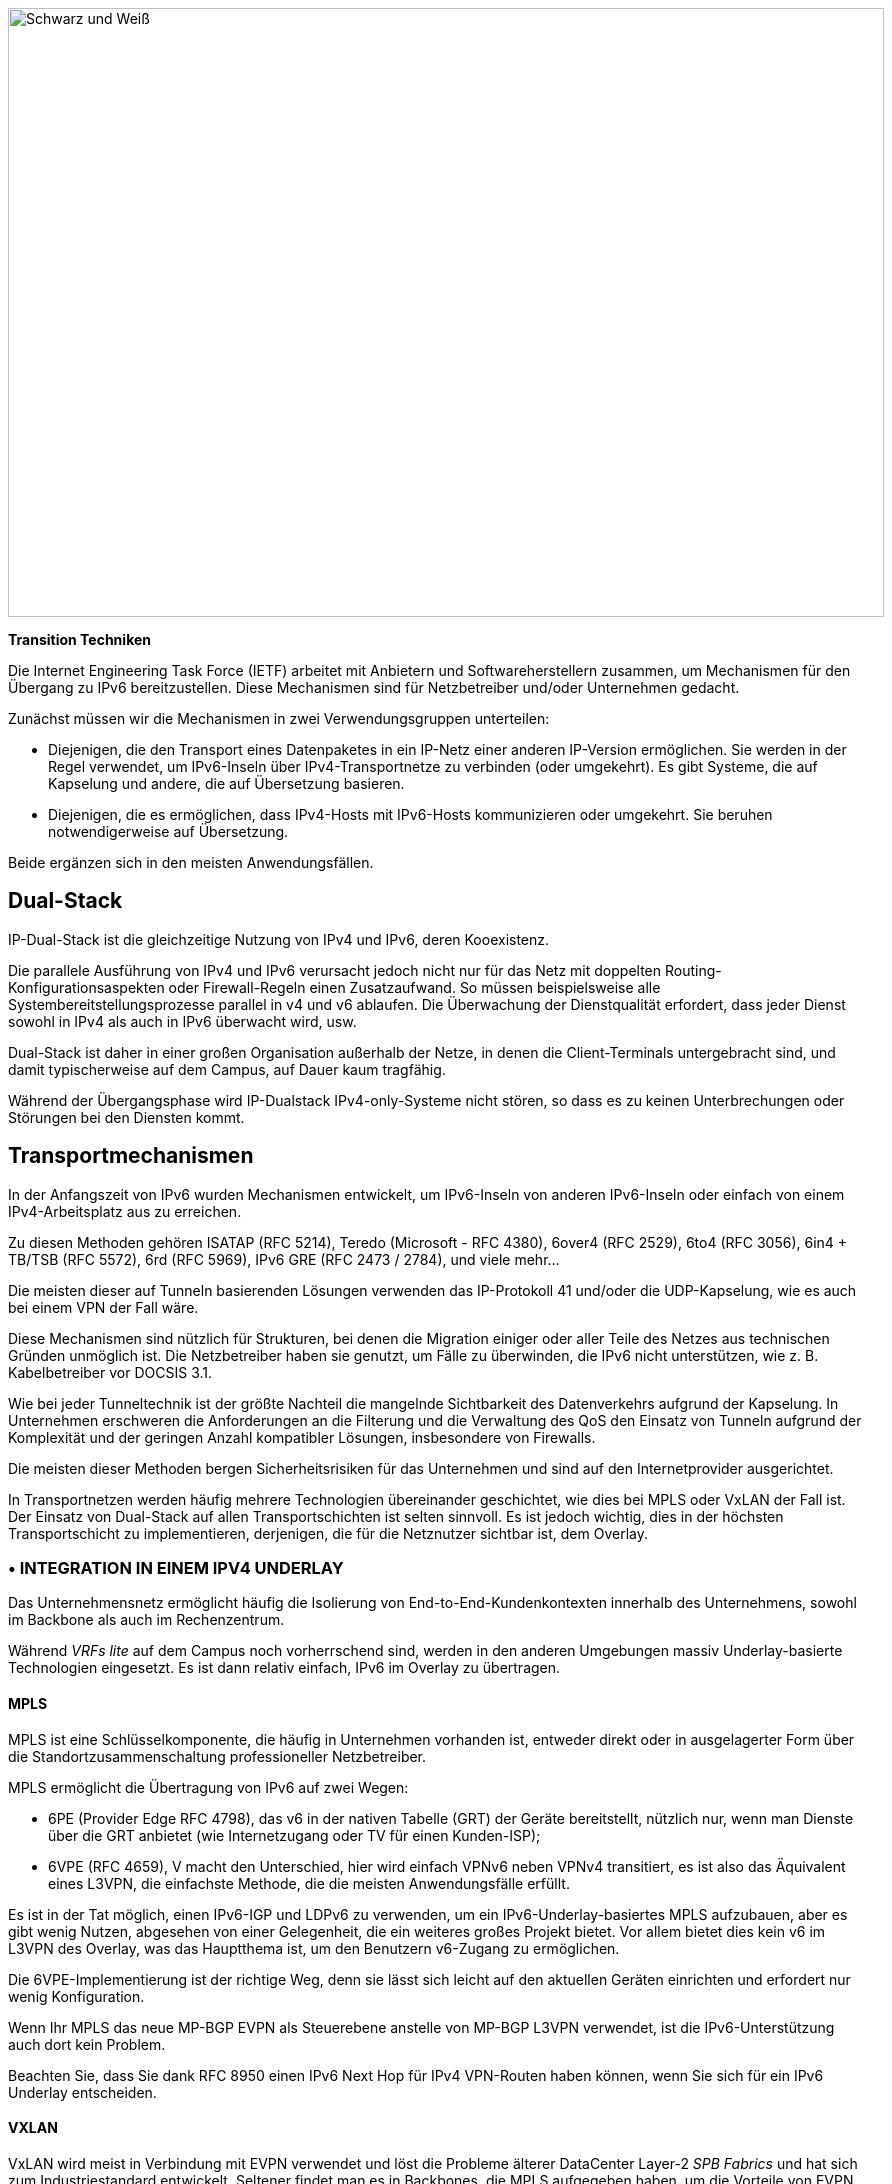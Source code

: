 image::images/image02_01_black-white.jpeg[Schwarz und Weiß,width=876,height=609]

<<<

[big]#*Transition Techniken*#

Die Internet Engineering Task Force (IETF) arbeitet mit Anbietern und Softwareherstellern zusammen, um Mechanismen für den Übergang zu IPv6 bereitzustellen.
Diese Mechanismen sind für Netzbetreiber und/oder Unternehmen gedacht.

Zunächst müssen wir die Mechanismen in zwei Verwendungsgruppen unterteilen:

* Diejenigen, die den Transport eines Datenpaketes in ein IP-Netz einer anderen IP-Version ermöglichen. 
Sie werden in der Regel verwendet, um IPv6-Inseln über IPv4-Transportnetze zu verbinden (oder umgekehrt). 
Es gibt Systeme, die auf Kapselung und andere, die auf Übersetzung basieren.
* Diejenigen, die es ermöglichen, dass IPv4-Hosts mit IPv6-Hosts kommunizieren oder umgekehrt. 
Sie beruhen notwendigerweise auf Übersetzung.

Beide ergänzen sich in den meisten Anwendungsfällen.

== Dual-Stack

IP-Dual-Stack ist die gleichzeitige Nutzung von IPv4 und IPv6, deren Kooexistenz.

Die parallele Ausführung von IPv4 und IPv6 verursacht jedoch nicht nur für das Netz mit doppelten Routing-Konfigurationsaspekten oder Firewall-Regeln einen Zusatzaufwand. 
So müssen beispielsweise alle Systembereitstellungsprozesse parallel in v4 und v6 ablaufen. 
Die Überwachung der Dienstqualität erfordert, dass jeder Dienst sowohl in IPv4 als auch in IPv6 überwacht wird, usw.

Dual-Stack ist daher in einer großen Organisation außerhalb der Netze, in denen die Client-Terminals untergebracht sind, und damit typischerweise auf dem Campus, auf Dauer kaum tragfähig.

Während der Übergangsphase wird IP-Dualstack IPv4-only-Systeme nicht stören, so dass es zu keinen Unterbrechungen oder Störungen bei den Diensten kommt.

== Transportmechanismen

In der Anfangszeit von IPv6 wurden Mechanismen entwickelt, um IPv6-Inseln von anderen IPv6-Inseln oder einfach von einem IPv4-Arbeitsplatz aus zu erreichen.

Zu diesen Methoden gehören ISATAP (RFC 5214), Teredo (Microsoft - RFC 4380), 6over4 (RFC 2529), 6to4 (RFC 3056), 6in4 + TB/TSB (RFC 5572), 6rd (RFC 5969), IPv6 GRE (RFC 2473 / 2784), und viele mehr...

Die meisten dieser auf Tunneln basierenden Lösungen verwenden das IP-Protokoll 41 und/oder die UDP-Kapselung, wie es auch bei einem VPN der Fall wäre.

Diese Mechanismen sind nützlich für Strukturen, bei denen die Migration einiger oder aller Teile des Netzes aus technischen Gründen unmöglich ist. 
Die Netzbetreiber haben sie genutzt, um Fälle zu überwinden, die IPv6 nicht unterstützen, wie z. B. Kabelbetreiber vor DOCSIS 3.1.

Wie bei jeder Tunneltechnik ist der größte Nachteil die mangelnde Sichtbarkeit des Datenverkehrs aufgrund der Kapselung. 
In Unternehmen erschweren die Anforderungen an die Filterung und die Verwaltung des QoS den Einsatz von Tunneln aufgrund der Komplexität und der geringen Anzahl kompatibler Lösungen, insbesondere von Firewalls.

Die meisten dieser Methoden bergen Sicherheitsrisiken für das Unternehmen und sind auf den Internetprovider ausgerichtet.

In Transportnetzen werden häufig mehrere Technologien übereinander geschichtet, wie dies bei MPLS oder VxLAN der Fall ist. 
Der Einsatz von Dual-Stack auf allen Transportschichten ist selten sinnvoll. 
Es ist jedoch wichtig, dies in der höchsten Transportschicht zu implementieren, derjenigen, die für die Netznutzer sichtbar ist, dem Overlay.

//save sign: ◗
=== • INTEGRATION IN EINEM IPV4 UNDERLAY

Das Unternehmensnetz ermöglicht häufig die Isolierung von End-to-End-Kundenkontexten innerhalb des Unternehmens, sowohl im Backbone als auch im Rechenzentrum.

Während _VRFs lite_ auf dem Campus noch vorherrschend sind, werden in den anderen Umgebungen massiv Underlay-basierte Technologien eingesetzt. 
Es ist dann relativ einfach, IPv6 im Overlay zu übertragen.

//[#_Toc88922626 .anchor]####MPLS
==== MPLS

MPLS ist eine Schlüsselkomponente, die häufig in Unternehmen vorhanden ist, entweder direkt oder in ausgelagerter Form über die Standortzusammenschaltung professioneller Netzbetreiber.

MPLS ermöglicht die Übertragung von IPv6 auf zwei Wegen:

* 6PE (Provider Edge RFC 4798), das v6 in der nativen Tabelle (GRT) der Geräte bereitstellt, nützlich nur, wenn man Dienste über die GRT anbietet (wie Internetzugang oder TV für einen Kunden-ISP);
* 6VPE (RFC 4659), V macht den Unterschied, hier wird einfach VPNv6 neben VPNv4 transitiert, es ist also das Äquivalent eines L3VPN, die einfachste Methode, die die meisten Anwendungsfälle erfüllt.

Es ist in der Tat möglich, einen IPv6-IGP und LDPv6 zu verwenden, um ein IPv6-Underlay-basiertes MPLS aufzubauen, aber es gibt wenig Nutzen, abgesehen von einer Gelegenheit, die ein weiteres großes Projekt bietet. 
Vor allem bietet dies kein v6 im L3VPN des Overlay, was das Hauptthema ist, um den Benutzern v6-Zugang zu ermöglichen.

Die 6VPE-Implementierung ist der richtige Weg, denn sie lässt sich leicht auf den aktuellen Geräten einrichten und erfordert nur wenig Konfiguration.

Wenn Ihr MPLS das neue MP-BGP EVPN als Steuerebene anstelle von MP-BGP L3VPN verwendet, ist die IPv6-Unterstützung auch dort kein Problem.

Beachten Sie, dass Sie dank RFC 8950 einen IPv6 Next Hop für IPv4 VPN-Routen haben können, wenn Sie sich für ein IPv6 Underlay entscheiden.

//[#_Toc88922627 .anchor]####VXLAN
==== VXLAN

VxLAN wird meist in Verbindung mit EVPN verwendet und löst die Probleme älterer DataCenter Layer-2 _SPB Fabrics_ und hat sich zum Industriestandard entwickelt. 
Seltener findet man es in Backbones, die MPLS aufgegeben haben, um die Vorteile von EVPN zu nutzen, das vor MPLS als _Controlplane_ für VxLAN verfügbar war.

Wie MPLS kapselt auch VxLAN. 
Daher stellt sich die Frage nach der IPv6-Kompatibilität in dem Overlay, das für die Bereitstellung von Kundendiensten vorgesehen ist. 
Die Konfiguration eines IPv6-Overlays ist bei den großen Anbietern ausgereift, dennoch ist zu prüfen, ob die Multicast-Mechanismen vollständig unterstützt werden (PIM Snooping, BiDir usw.).

Während das Underlay in IPv4 bleiben kann, ist zu beachten, dass die IETF an der Implementierung von RIFT (Routing in Fat Tree) arbeitet, um den Einsatz von _CLOS Fabrics_ im Sinne von Zero Touch Provisioning zu erleichtern. 
Es zielt auf Fabrics mit iBGP Underlay ab und sieht vor, dass Loopback-Adressen und _Route Reflectors_ in IPv6 sein sollten. 
Es ist schwer zu sagen, ob dies abgeschlossen sein wird, bevor die Fabrics auf SRv6 migrieren (RIFT bietet auch einen Mechanismus für den Austausch von Node-SIDs und SRGB Global Segment Routing Prefixes, um den Einsatz zu erleichtern). Siehe https://datatracker.ietf.org/wg/rift/documents/.

//[#_Toc88922628 .anchor]####SD-WAN
==== SD-WAN

SD-WAN-Produkte arbeiten in der Regel mit DPI und Klassifizierung _ingress_, um QoS anzuwenden und einen Pfad (Internet/MPLS usw.) auszuwählen. 
Der Datenverkehr wird dann häufig in einem IPSEC-Tunnel verschlüsselt, der für den Client-Kontext spezifisch ist, und an den Zielrouter gekapselt (es sei denn, eine Analyse erfordert beispielsweise die Entkapselung am Hub).

Das Underlay ist so konzipiert, dass es ein bestehendes IPv4-basiertes Netz nutzt, um den Aufwand für die Implementierung dieser Art von Produkt zu begrenzen.

Diese Produkte zielen hauptsächlich auf große Netze ab, die aus kleinen und mittelgroßen Standorten bestehen, mit einer dedizierten Gerätelinie und/oder Integration in bekannte Produktlinien. 
Auf der Seite der Rechenzentrumskonzentratoren finden wir große Chassis, ebenfalls aus dedizierten oder bekannten Produktlinien.

Wenn man einige der marktführenden Lösungen auf einem Campus mit mehr als 2000 Nutzern einsetzen will, stößt man oft an die Grenzen dedizierter Produkte, obwohl die Hersteller Fortschritte machen und versuchen, auch das letzte Perzentil der fehlenden Nutzungen abzudecken.

Tatsache ist, dass IPv6 von den Kunden nur selten benötigt wird, da diese Lösungen für ihr internes Netz bestimmt sind. 
Daher variiert die Kompatibilität der auf dem Markt befindlichen SD-WAN-Lösungen stark von einem Anbieter zum anderen und zwischen den verschiedenen Versionen. 
Daher ist es wichtig, die Roadmap des Anbieters zu befolgen und die Lösung vor einer v6-Einführung zu testen, aber auch bei jeder neuen Hauptversion, da der Code angesichts der schnellen Entwicklung dieser Lösungen und der Konkurrenz stark verändert werden kann.

Schließlich ist der Local-Internet-Breakout-Aspekt dieser Lösungen ein weiteres Element, das ebenfalls schrittweise IPv6 integriert. 
Oft mit einer ganzen Schicht von lokalen Sicherheitsdiensten, die gemeinhin als "SASE" bezeichnet werden.

=== • TUNNELLÖSUNGEN

Es ist nicht immer möglich, IPv6 an einer Transportgrenze durchzulassen, und wie bereits erwähnt, sind nur wenige technische Lösungen auf beiden Seiten der Unternehmens-Hardwareserie nutzbar.

Es bleibt also die Möglichkeit, den IPv6-Verkehr zu tunneln. 
Dies kann über bekannte Lösungen wie GRE/mGRE oder IPsec erfolgen (letzteres ist jedoch aufgrund der erforderlichen Verschlüsselungsressourcen weniger effizient).

Schließlich können Sie 6in4 auf einem Großteil der auf dem Markt befindlichen Router konfigurieren, wenn Sie mit keiner der oben genannten Lösungen zufrieden sind. 
6rd ist ebenfalls häufig verfügbar, zielt aber hauptsächlich auf Nord-Süd-Topologien ab.

Wir raten davon ab, 6to4 (nicht konfigurierbarer Endpunkt), 6over4 (IPv4-Multicast-basiert), ISATAP (basiert auf DNS) und Teredo (UDP-Kapselung) zu berücksichtigen, die nur noch sehr selten verwendet werden.

Die Verfügbarkeit einer bestimmten Methode auf Ihren Geräten in Verbindung mit der Integration mit Ihrem Routing wird Ihre Wahl bestimmen.

=== • UND IPv6-ONLY?

Wie zu Beginn dieses Kapitels erwähnt, gibt es auch Möglichkeiten, auf IPv4 in Ihrem Backbone zu verzichten. 
Es beschränkt sich dann auf Nutzernetze, IPv4-as-a-Service, IPv4aaS.

Einige Betreiber gehen bereits dazu über, IPv4 in ihrem Backbone wegzulassen, um IPv4-Adressen einzusparen und sogar IPv4-Adressen zwischen Teilnehmern zu teilen, indem sie Ports aufteilen. 
Die so genannten Address+Port (AP)-Ansätze sind inzwischen weit verbreitet. 
Zuerst DS-Lite, dann _Lightweight 4over6_ (lw4o6) und in letzter Zeit MAP T/E und 4rd. 
Die beiden letztgenannten überwiegen bei den heutigen Installationen dank ihrer Aggregationskapazität, die es vermeidet, eine astronomische Anzahl von Tunneln und ebenso viele Routen im Kernnetz des Internetproviders anschließen zu müssen.

Diejenigen, die noch nicht zu einem IPv6-Backbone übergegangen sind und denen es an verfügbaren IPv4-Adressen mangelt, verwenden einfaches NAT44 auf einer CGN-Kernplattform und nutzen den berühmten 100.64/10-Bereich von RFC 6598.

Diejenigen, die IPv6-only im Backbone nutzen, stellen IPv4 in der Regel über eine der folgenden Methoden bereit:

* 4rd (RFC 7600), das im Gegensatz zu 6rd funktioniert und eine effiziente zustandslose Methode bietet. 
Es kann im Mesh- oder Hub&Spoke-Modus arbeiten
* MAP (T oder E) (RFC 7599), verfügbar im Übersetzungs- und Kapselungsmodus, ist ebenfalls zustandslos;
* Ältere Implementierungen verwenden DS-Lite und Lw4o6.

Die ersten beiden sind recht ähnlich und verwenden gemeinsame Regeln für eine Domäne, Edge-Router (BR), EA-Bits zur Festlegung der IP-Sharing-Ebene und die Bekanntgabe von Zuordnungsregeln über DHCP an die Endgeräte (CPE).

Die Implementierung dieser Techniken auf der Client-Router-Seite erfolgt in Software, sie sind in unseren Heimroutern zu finden. 
Es ist jedoch unwahrscheinlich, ein Gerät zu finden, das MAP oder 4rd über seinen ASIC auf der Client-Seite handhaben kann, da High-End-Geräte sich nur mit dem Border-Router-Aspekt befassen.

Was MPLS und VxLAN betrifft, so ist es möglich, IPv4 durch IPv6 auf dem Transport-Underlay zu ersetzen. 
Sie sollten dies bei der Einführung nur auf der grünen Wiese in Betracht ziehen und erst nach Rücksprache mit Ihrem(n) Anbieter(n).

In besonderen Situationen, in denen der Transport von IPv4 unmöglich ist, gilt das Gleiche wie zuvor. Spezielle Tunnel, um IPv4-Inseln miteinander zu verbinden. So können wir GRE/mGRE und 4in6 einsetzen. 4in6 scheint in Unternehmensroutern noch nicht sehr präsent zu sein.

//TO REMIND
//image:extracted-media/media/image370.svg[extracted-media/media/image370,width=41,height=94]

NOTE: Sie können IPv6 oft problemlos auf einem IPv4-Underlay transportieren und sollten vielleicht auf ein großes Backbone-Projekt, eine Erneuerung,... warten, um Ihr Underlay auszutauschen. W
enn Sie auf der grünen Wiese starten, sollten Sie ein IPv6-Underlay in Betracht ziehen. 
Außerdem sollten Sie Ihre Topologie und Ihren Adressierungsplan so gestalten, dass Sie für eine SRv6-Einführung gerüstet sind. 
Das spart Ihnen später Zeit, wenn Sie nicht jetzt damit starten.

== Übersetzungsmechanismen

Der Zweck der IP-Übersetzung besteht darin, den Austausch zwischen Clients und Servern zu ermöglichen, die unterschiedliche Versionen von IP verwenden.

Wenn wir uns an die Dual-Stack-Logik halten, müssen wir überall IPv6 einsetzen. Dies führt jedoch zu einer Menge doppelter Arbeit und funktioniert nur, wenn alle Systeme Dual-Stack-kompatibel sind. 
Wie kann man IPv6-Clients mit IPv4-Servern kommunizieren lassen? (oder in umgekehrter Richtung)

NAT64 und DNS64 bieten eine gemeinsame Lösung, die bereits weit verbreitet ist und IPv6-Clients den Kontakt zu IPv4-Servern ermöglicht. 
Umgekehrt ermöglicht SIIT (Stateless IP/ICMP Translation Algorithm) IPv4-Clients den Zugang zu einem reinen IPv6-Netz.

Da der IPv6-Header länger ist, ist es technisch einfacher, die Header-Informationen beim Senden von IPv4-Clients an einen IPv6-Server beizubehalten als umgekehrt. 
Die Richtung der Einführung ist jedoch eine Frage des Bedarfs, der Strategie, der Zeitplanung und der Konsistenz.

=== • NAT64 + DNS64

NAT64 (RFC 6146) in Verbindung mit DNS64 (RFC 6147) nutzt das Prinzip des "lügenden" DNS in Verbindung mit einem Übersetzer, um IPv6-Endgeräten den Zugang zu IPv4-Ressourcen zu ermöglichen. 
Die IETF veröffentlicht einen Leitfaden für den Einsatz (RFC 7269).

Wenn eine Ressource keinen DNS-AAAA-Eintrag hat, synthetisiert der DNS-Server einen aus einem IPv6 /96-Präfix und der im DNS-A-Eintrag zurückgegebenen IPv4 /32-Adresse.

Der Anfragende stellt dann eine Verbindung zu einem synthetischen IPv6-Ziel her.

Irgendwo im Netz (wir werden später sehen, wo) wird ein Gerät, das das Präfix /96 verwaltet, die Verbindung empfangen. 
Diese NAT64-Plattform entfernt das IPv6/96-Präfix aus dem Ziel und ersetzt den IPv6-Header durch einen IPv4-Header. 
Dabei wird das Paket mit NAT versehen, eine Quelladresse aus dem NAT-Pool ausgewählt (zusammen mit einem Quellport für den PAT) und das Paket gesendet. 
Durch das Führen einer Sitzungstabelle führt er die umgekehrte Operation für das zurückkehrende Paket durch.

Beachten Sie, dass der Endpunkt zu keiner Zeit von dem Trick weiß. 
Dies führt zu Problemen bei P2P-Protokollen sowie bei Protokollen, die die Adresse in die Payload einbetten, wie z. B. SIP, H323, IPSEC AH, SCCP, NFS älter Version 4 usw. 
Funktionen können als ALG auf NAT64-Plattformen implementiert werden, um das Problem zu lösen, allerdings möglicherweise auf Kosten einer schlechteren Performance.

Die DNSSEC-Validierung durch den Host wird durch dieses Szenario ebenfalls verhindert. 
Dieses Problem könnte gelöst werden, wenn der Host von NAT64 wüsste (was bei Mobiltelefonen mit APN-Konfiguration der Fall ist oder wenn RFC 7050 verwendet wird, aber letzteres ist bei Desktop-Betriebssystemen nicht sehr nützlich, da sie es noch nicht unterstützen. 
Es besteht auch der Wunsch, Hosts über DHCPv6 und PCP über das NAT64-Präfix zu informieren).

Auf der Seite der Anwendung funktioniert NAT64, solange sie IPv6-Sockets öffnen kann und einen Hostnamen und nicht eine dirkte IP-Adresse aufruft.

//[#_Toc88922633 .anchor]####Addressing
==== Adressierung

In einem kleinen Netz reicht eine einzige Plattform aus, die in der Regel das WKP-Präfix (RFC 6052 Well Known Prefix) oder ein anderes Präfix (Network Specific Prefix) verwendet, das im Rahmen der Adressierung des Unternehmens mit einem /96 definiert wird.

//image:extracted-media/media/image20.svg[Combiné contour,width=75,height=75] marginalspalte ??
IMPORTANT: *Beachten Sie, dass bei Verwendung eines ULA-Präfixes NAT64 im Vergleich zu IPv4 immer benachteiligt wird.*

Vergessen Sie bei Ihrem Projekt nicht, dass 99% der Verbindungen vom Client-Endpunkt initiiert werden, aber es gibt auch Sonderfälle wie die Fernsteuerung durch den Support. 
Und natürlich die P2P-Telefonie. 
Diese erfordern volle IPv6-Kompatibilität.

In einem großen Netz ist es vorteilhaft, mehrere NAT64-Instanzen zu haben, von denen jede ihr eigenes NAT64-Präfix hat. 
Zu diesem Zweck ist ein Bereich reserviert, der jedoch nicht zwingend erforderlich ist: 
64:ff9b:1::/48 (RFC 8215).

//[#_Toc88922634 .anchor]####Topology
==== Topologie

Die Platzierung dieser NAT64-Instanzen hängt von den jeweiligen Gegebenheiten ab.

Wenn Sie sie direkt an Ihren Standorten einrichten, vermeiden Sie das die Kommunikationsstrecken ins Rechenzentrum. 
Dazu müssen jedoch so viele NSP-Präfixe verwendet werden, wie Sie Standorte haben, und die DNS64-Konfiguration muss jedes Mal angepasst werden. 
Über einen entsprechend konfigurierten DNS-Proxy an jedem Standort. (Dies kann _Bind9, Unbound_ oder eine andere Lösung sein.)

Es ist auch möglich, an jedem Standort dasselbe Präfix zu verwenden, solange es sich um Sackgassen handelt und die Routenanzeigen zum Backbone den NSP filtern. 
Dies macht die DNS64-Konfiguration einfacher.

Die Einrichtung von NAT64 an den Standorten erfordert in jedem Fall die Beibehaltung eines IPv4-Transits im Backbone. 
Es ist zu beachten, dass es ohnehin schwierig sein wird, diesen schnell wieder loszuwerden, da die Standorte selten nur Endgeräte enthalten. 
Die Einrichtung von NAT-Sitzungen an X Standorten bedeutet auch, dass an allen Standorten Sitzungen protokolliert werden müssen. 
Schließlich müssen zahlreiche NAT-IPv4-Pools eingerichtet und die ACLs zur Filterung angepasst werden.

Andererseits erleichtert die Zentralisierung die Umsetzung auf allen Ebenen, ist aber nicht wünschenswert, wenn sie zu einer Verlangsamung von Datenströmen führt, die innerhalb der Standorte hätten bleiben können.

Ein guter Kompromiss besteht darin, NAT64-Gateways an den größten Standorten einzusetzen, insbesondere an solchen, die Dienste lokal hosten und diese Dienste auch bei einem WAN-Ausfall funktionieren müssen. 
In anderen Fällen sollte es im Rechenzentrum oder am Backbone-Edge zentralisiert werden.

image::images/image02_48_DNS64.svg[extracted-media/media/image48,width=566,height=318,title="Die Verwendung von NAT64"]

//[#_Toc108476610 .anchor]####MTU ist wichtig
==== MTU ist wichtig

Der IPv6-Header ist 20 Byte länger als der IPv4-Header, was bedeutet, dass ein großes IPv4-Paket, das zur NAT64-Plattform zurückkehrt, möglicherweise verworfen wird, wenn die Plattform die Fragmentierung nicht richtig handhabt. 
Da Fragmentierung nur auf der IPv4-Seite auftreten kann, muss man vor der Rückübersetzung oft eine spezielle NAT64-MTU-Einstellung vornehmen, die nicht die reale Schnittstellen-MTU ist, sondern nur die interne Bearbeitung der IP-Pakete beeinflusst.

Die Plattform kann auch eine ICMP-Antwort "Fragmentation Needed" an den IPv4-Server zurücksenden.

Sie müssen möglicherweise die zweite Option für einige Kommunikationen verwenden, und natürlich für solche, die keine IPv4-Fragmentierung unterstützen, wie TFTP. 
Siehe RFC 7915.

In umgekehrter Richtung müssen Sie sicherstellen, dass PMTU-D mindestens 1280 Bytes lang ist. 
Stellen Sie also die IPv4-seitige Schnittstelle Ihres NAT64 immer mit einer MTU größer als 1260 ein (1260 + 20 Overhead IPv6 = 1280). 
Siehe RFC 7269.

//[#_Toc108476611 .anchor]####Hinweis zur Filterung
==== Hinweis zur Filterung

Wie lassen sich die Ströme filtern, sobald NAT64 durchlaufen wurde? 
Wenn NAT64 in der Nähe des Nutzers erfolgt, ist die Identifizierung einer Gruppe einfach. 
Wenn es zentralisiert ist, erfordert es eine Menge granularer ACLs.

Die Lösung liegt in der Segmentierung von IPv4-NAT-Pools, der Erstellung entsprechender Regeln, so dass Maschinen hinter einem IPv6-Präfix X mit einem dedizierten IPv4-NAT-Pool Y auftauchen, und so weiter. 
Auch hier gilt: 
Je mehr Segmentierung es gibt, desto komplexer wird die Umsetzung an den Standorten sein.

== Welcher Bereich welche Technologie?

Nachdem Sie nun wissen, was einem Client ermöglicht, mit einem Server zu interagieren, der nicht dieselbe IP-Version spricht, und wie man mit dem Transport umgeht, wollen wir uns die Relevanz der einzelnen Lösungen ansehen.

Ideal ist es, sich zu fragen, was am einfachsten zu migrieren ist.

Welche Arten von Netzteilnehmern sind im Netz vorhanden?

=== • CAMPUS

Auf der Benutzerseite finden wir in der Regel homogene Workstations mit einem identischen Ökosystem, das pro Standort/geografischer Zone und anderen zentralisierten Bausteinen reproduziert wird. 
Dieses Ökosystem umfasst Dateispeicher, Authentifizierungsverzeichnis, Messaging und andere Tools für die Zusammenarbeit wie Telefonie, Drucken, Proxy, Workstation Management Agent, Protection Agent und natürlich Geschäftsanwendungen. 
Letztere sind inzwischen fast systematisch Webanwendungen und stützen sich daher häufig auf den Browser auf der Client-Seite.

Auch die Netzwerkausrüstung folgt häufig wiederkehrenden Architekturmustern, wobei zwei bis drei Generationen auf Organisationsebene nebeneinander bestehen. 
Leider ist die Campus-Ausrüstung diejenige, die am meisten hinterherhinkt, wenn es um IPv6-Kompatibilität geht, vor allem in Bezug auf die Sicherheitsfunktionen.

Es ist jedoch schwierig, nicht zu erkennen, dass dieser Bereich zwar groß, aber auch relativ homogen ist. 
Diese Homogenität ist eine Stärke. 
Durch den Einsatz von IPv6 im Dual-Stack-Verfahren an einem Standort jedes Typs im Pilotbetrieb und durch die Implementierung in den Geräten des Ökosystems "Büro/Arbeitsplatz" wird es möglich, die Einführung zu automatisieren.

Dies kann beim Austausch von Netzkomponenten, bei Umzügen usw. der Fall sein.

Letztendlich ist es sogar möglich, IPv4 aus dem Campus zu entfernen, um die Dual-Stack-Verwaltung loszuwerden. 
Dies ist das bevorzugte Szenario, wenn Ihre Organisation nicht über ausreichenden privaten IPv4-Adressraum verfügt.

//[#_Toc88922638 .anchor]####NAT64 + DNS64
==== NAT64 + DNS64

Wenn dieser Weg Ihren Bedürfnissen entspricht, müssen Sie die NAT64 und DNS64 genau betrachten. 
Wir wiederholen die Elemente des Abschnitts über die Topologie:

Wenn Ihre Standorte keine IPv4-kompatiblen Dienste anbieten und/oder nur auf Rechenzentrums- oder Cloud-Server angewiesen sind, besteht keine Notwendigkeit für NAT64 vor Ort, wie dies beispielsweise bei Banken der Fall ist.

Andererseits gibt es an einem großen Industriestandort oft Geschäftsserver vor Ort, so dass die Produktion nicht vollständig von der Zuverlässigkeit des WAN abhängt. 
Einige dieser Systeme funktionieren nur in IPv4. 
Dann ist es notwendig, den lokalen Austausch in IPv4 zu ermöglichen.

Wenn nur wenige Clients die betroffenen Anwendungen ausführen müssen und diese auf bestimmte Netze beschränkt sind, erscheint es sinnvoll, den Dual-Stack zu erhalten. 
Dies kann physisch oder logisch geschehen, z. B. mit Hilfe eines Radius-Servers.

Wenn andererseits viele Arbeitsstationen eine lokale IPv4-Ressource erreichen können müssen, wird die Implementierung eines lokalen NAT64+DNS64 interessant und wird sogar empfohlen, wenn es an privatem IPv4 mangelt.

//image:extracted-media/media/image20.svg[Combiné contour,width=75,height=75] Marginalspalte ??
Dieses NAT64 wird im zustandsabhängigen Modus (mit Sitzungstabellen und Portzuweisung) eingesetzt.

Obwohl es möglich ist, IPv4 mit NAT64 bei jeder Migration eines Standorts auszuschalten, ist eine Komponente problematisch: 
Die Telefonie. 
Während die überwiegende Mehrheit der Datenströme an einen Server gesendet wird, besteht bei der Telefonie die Besonderheit, dass direkter P2P-UDP-Verkehr zwischen zwei Benutzern erzeugt wird. 
Wenn Ihr Gerätehersteller keine Möglichkeit anbietet, der die IPv4- und IPv6-Geräte automatisch zu trennen, um die Übersetzung über einen Dual-Stack-Media-Relay-Server zu erzwingen, wenn ein Anruf zwischen den beiden Domänen aufgebaut wird, müssen Sie IPv6 an allen Standorten einführen, bevor Sie damit beginnen, IPv4 von einigen der Telefone zu entfernen, einschließlich derjenigen mit Fernzugriff (VPN oder andere).

Vergessen Sie nicht, dass einige Dienste möglicherweise eine IPv6-Sitzung zu einer Workstation initiieren müssen, z. B. der Helpdesk, um eine Verbindung zu einer Workstation herzustellen und Fehler zu beheben. 
Der Helpdesk benötigt daher ebenfalls IPv6-Konnektivität. 
Und wenn dieser Helpdesk ausgelagert ist, müssen Sie Ihre Verträge überprüfen.

Diese Einschränkung in Verbindung mit SIP- und RTP-Verkehr erzwingt eine Antwort, bevor IPv4 abgeschaltet wird.

=== • RECHENZENTRUM

Die Ressourcen eines Rechenzentrums, ob vor Ort oder in der Cloud, können sehr unterschiedlich oder relativ homogen sein. 
Es hängt alles von Ihrem Unternehmen und Ihrer Geschichte ab.

GAFAM (Google-Amazon-Facebook-Apple-Microsoft) haben zwar Möglichkeiten für die Umstellung auf IPv6-only veröffentlicht, doch sind diese in einem Unternehmen nur selten umsetzbar. 
Um dies zu verstehen, müssen Sie sich nur die Dienste in Bezug auf Volumen und Umfang der Bereitstellung ansehen. 
Wenn Sie fünfzig oder mehr Dienste auf Hunderttausenden von Servern betreiben, sind Sie zwangsläufig automatisiert und verfügen über einen Orchestrator, der eine Automatisierung erfordert. 
Es ist dann möglich, eine Pilotmigration zu IPv6 durchzuführen, Dienst für Dienst, und diesen als Basis für Rollout zu nutzen. 
Ein ähnlicher Ansatz wie der oben erwähnte für Campus, viele Maschinen, aber mit einer ähnlichen Konfiguration. 
Nehmen wir an, einer der großen Akteur hat ein Verhältnis von 100 000 Maschinen pro Dienst, wie ist das Verhältnis bei Ihnen?

Zählen Sie Ihre Server, VMs und Container auf und teilen Sie sie durch die Anzahl der Anwendungen, die Ihre IT-Abteilung hat. 
Das Ergebnis wird wahrscheinlich zwischen 3 und 10 liegen. 
Das ist nicht wirklich etwas, das man als skalierbar bezeichnen kann. 
Aber lassen Sie sich nicht entmutigen, denn auf diesen Servern läuft oft eine viel geringere Anzahl von Middlewares, etwa zehn. 
Ihre IPv6-Kompatibilität ist gut, aber Sie müssen trotzdem überprüfen, ob jede Anwendung ordnungsgemäß funktioniert. 
Der Abschnitt "Anwendungen" wird Ihnen dabei helfen.

// Marginalspalte?? [#_Toc88922640 .anchor]##image:extracted-media/media/image18.svg[Ordinateur portable contour,width=75,height=75]
=== Dual-Stack-Server und Anwendungen

Wie im Abschnitt "Dual-Stack" der Übergangstechnologien erläutert, führt die Beibehaltung von Dualstack auf lange Sicht zu zusätzlichen Kosten. 
Es ist ideal, IPv6-Konnektivität auf Ihren Server bereitzustellen, um für jedes Szenario auf der Systemseite gerüstet zu sein. 
Diese Aspekte werden im weiteren Verlauf des Dokuments erörtert. 
Dual-Stack wird weiterhin für kritische und stark belastete Infrastrukturdienste empfohlen (DNS, Verzeichnis, Proxy, NAS usw.)

//[#_Toc108476617 .anchor]####6/4 Übersetzung
==== 6/4 Übersetzung

Die Lebenszyklen von Anwendungen können 2zwei, drei Jahre oder sogar noch länger sein. 
Es ist schwierig, so lange zu warten, um Kunden, die nicht über natives IPv4 verfügen, Zugang zu diesen Anwendungen zu bieten.

Wenn Ihre Anwendung dem Internet ausgesetzt ist, können Sie NAT64 auf der Seite des Betreibers für die Clients, die nicht mehr über natives IPv4 verfügen, in den meisten Fällen einfach die Arbeit erledigen lassen. 
Dies macht jedoch die Fehlerbehebung auf Ihrer Seite komplexer, da Sie keine Kontrolle darüber haben und der Dienst mit einem vom Betreiber abhängigen Leistungsniveau bereitgestellt wird. 
Wenn es zu langen Latenzzeiten oder Sitzungsabbrüchen kommt, wird der Nutzer Ihnen die Schuld geben, und Ihr Ruf wird in Mitleidenschaft gezogen. 
Er hat keine Ahnung vom CG-NAT durch seinen Internetanbieter.

Sie haben zwei Möglichkeiten, IPv6 freizugeben: 
NAT64 oder einen Reverse-Proxy.

Um den Arbeitsaufwand zu begrenzen, können Sie auf vorhandene Geräte zurückgreifen, um die Dinge zu erleichtern. 
Wenn sich Ihre Präsentationsschicht einfach hinter einer Firewall befindet und keine weiteren Zwischenstationen vorhanden sind, dann scheint statisches NAT64 eine gute Idee zu sein. 
Sie würden dann jedem Server-IPv4 statisch ein NAT-IPv6 zuordnen und den entsprechenden AAAA DNS-Eintrag veröffentlichen. 
Sie können sogar IPv6-Präfixe in /120 mit IPv4 /24-Netzen abgleichen, was noch weniger Regeln erfordert. 
Die Firewall führt NAT+PAT durch und verfolgt die Sitzungen.

//image:extracted-media/media/image26.svg[Empreintes contour,width=75,height=75] Marginalspalte ??
IPv4-Server müssen neben der IP auch den Sitzungsport speichern, damit sie die Firewall-Protokolle korrelieren können (siehe RFC 7768).

Für weniger verbreitete Server reicht klassisches NAT64 stateful aus. 
Denken Sie immer daran, dass dies die Implementierung von DNS64 auf dem Auflösungspfad und die Wahl eines netzwerkspezifischen Präfixes in /96 erfordert, das Sie im Internet offenlegen werden. 
Dasselbe gilt für das interne Netzwerk.

Hybridisierung ist eine gute Option, statisches NAT64 mit manuell erstelltem AAAA für jeden stark genutzten Front-End-Server und dynamisches NAT64 für alles andere.

Diese NAT64-Verarbeitung erfolgt low level, mit hoher Leistung auf aktueller Hardware. 
Andererseits erfordert sie eine Synchronisierung der Sitzungstabellen, um die Hochverfügbarkeit des state zu gewährleisten. 
Dieser Modus eignet sich nicht für Anycast-Server, da eine - wenn auch geringe - Chance besteht, dass der Client während der Dauer der Sitzung von einer NAT64-Plattform zu einer anderen wechselt. 
In diesem Fall käme es zu einer Unterbrechung (siehe SIIT unten).

//image:extracted-media/media/image22.svg[Verrou contour,width=75,height=75] Marginalspalte?
Für granularen Datenverkehr, z. B. wenn der intern zu erreichende IPv4-Server in einem anderen Rechenzentrum steht als die NAT64-Eingangsplattform, können Sie dedizierte IPv4-SNAT-Pools verwenden, um die Grundsätze der granularen Filterung zu beachten (ähnlich wie bei der oben beschriebenen ACL-Problematik).

Mit einem SLB (Load Balancer) auf Layer 4 wird auch NAT64 empfohlen, aber wenn es auf höheren Layern funktioniert (L7 mit oder ohne WAF Application Firewall, z.B. HTTP), dann ist auch bei einer Unterbrechung beim Anwendungsprotokoll die Rekonstruktion der Kommunikation möglich. 
Dennoch ist es oft nützlich, die IPv6-Adresse des Clients in ein "X-Forwarded-For"-HTTP-Feld zu kopieren, wenn letzteres verwendet wird. 
Dadurch kann die Sichtbarkeit des Clients bis zum Server zurückverfolgt werden.

Da der öffentliche Zugang zum Rechenzentrum in der Regel aus mehreren dieser Komponenten besteht, sollten Sie zumindest die Geräte mit granularen Regeln auf IPv6 umstellen.

Nehmen wir das Beispiel des Internetverkehrs, der durch eine L4-Firewall und dann durch eine Reverse-Http-Proxy-Anwendungsfirewall (WAF) läuft, bevor er den Server erreicht. 
Wären wir versucht, IPv6 an der Netzwerk-Firewall abzuschaffen und NAT64 zu verwenden, aber infolgedessen würden bestimmte Erkennungsregeln für Reverse-Proxys nicht mehr funktionieren, da sie immer nur denselben Pool von SNAT-IPs von der Netzwerk-Firewall sehen würden und nicht die IPs der Clients.

Für den internen Zugang zu einer IPv6-inkompatiblen Anwendung können auch NAT64 oder Reverse-Proxy-Methoden verwendet werden. 
Schließlich ist es für eine interne Anwendung, die mit diesen Ansätzen immer noch nicht funktioniert, immer noch möglich, ein internes VPN zu verwenden, um die IPv4-Insel von einer IPv6-Station aus zu erreichen. 
Die Verlagerung aller betroffenen Kunden auf eine Virtual Desktop Infrastruktur (VDI) in einem Rechenzentrum ist eine weitere praktikable, aber teure Alternative.

//[#_Toc108476618 .anchor]####Native IPv6-Bereitstellung
==== Native IPv6-Bereitstellung

Warum sollte man angesichts des zunehmenden Anteils von IPv6-Kunden nicht in Erwägung ziehen, seine internetbezogenen Dienste nativ in IPv6 anzubieten und eine Übersetzung für IPv4-Kunden zu implementieren?

Dies ist das Prinzip der zustandslosen IP/ICMP-Übersetzung (SIIT), die in ihrer ursprünglichen Version auf eine 1:1-Zwei-Wege-Übersetzung zwischen IPv4 und IPv6 beschränkt ist. Dies erfordert natürlich ebenso viel IPv4- wie IPv6-Adressen auf beiden Seiten und ist daher aufgrund der damit verbundenen Einschränkungen nur in sehr kleinen und spezifischen Umkreisen verwendbar. 
Zum Beispiel zwischen einigen Server.

In seiner DC-Variante ermöglicht SIIT-DC den Zugriff auf IPv6-Server von IPv4-Clients aus, ohne eine zustandsabhängige Tabelle zu führen.

Zu diesem Zweck wird ein IPv6/96-Präfix reserviert, um das IPv4 in den letzten 32 Bits abzubilden. 
So kann das System ohne Einschränkung multipliziert werden und unterstützt Anycast und Dissymmetrie (da es nicht auf Stateful angewiesen ist). 
Standardmäßig liegt das Präfix im Bereich 64:ff9b:1::/48 (RFC 8215).

Es ist natürlich möglich, mehrere Präfixe zu verwenden, um z. B. die gemappten Pakete mit dem IPv4-Interneteintrag zu verknüpfen, wo sie angekommen sind. 
Dies ist sehr nützlich, wenn die Internet-Sicherheit zuständsabhängige Systeme hat (IPS usw.).

Man muss jedoch immer so viel IPv4 zur Verfügung stellen, wie es IPv6-Server zu exponieren gibt.

Und wenn auf einem Server irgendwo tief im Rechenzentrum immer noch Bedarf an IPv4 besteht, kann SIIT (Dual Translation) verwendet werden. 
Der IPv4-Internetverkehr wird in IPv6 übersetzt, durchläuft das Rechenzentrum und wird dann von einem Gerät in der Nähe des Servers erneut übersetzt.

Obwohl wir hier über das Internet sprechen, kann die gleiche Topologie für interne IPv4-Clients implementiert werden.

//[#_Toc88922643 .anchor]####Doppelter Mono-Stapel
==== Singlestack

Eine selten angewandte, aber praktikable Methode in großen Clustern ist die Bereitstellung von Servern, die ihre Dienste nur in IPv6-only parallel zu anderen bestehenden IPv4-only-Servern anbieten. 
Diese Technik geht zwar nicht in Richtung Homogenisierung der Konfiguration, hat aber den Vorteil, dass sie die bestehenden nicht berührt. 
Für IPv4-Clients in der Produktion besteht somit kein Risiko einer Unterbrechung oder eines Rückschritts.

//[#_Toc108476620 .anchor]####Cloud-Anbieter
==== Cloud-Anbieter

Während IPv6 in den IaaS-Angeboten der Marktführer nahtlos zur Verfügung steht, ist es bei PaaS-Lösungen noch ein weiter Weg bis dahin.

Zum Beispiel sind die meisten Loadbalancer Services noch nicht kompatibel, und wenn sie es sind (wie AWS NLB ab Ende 2020), dann nur für den Kundenteil und noch nicht für den Backend-Teil. 
(Was zugegebenermaßen weniger dringend ist).

//[#_Toc108476621 .anchor]####Externe Übersetzung
==== Externe Übersetzung

Bei Internetdiensten können Sie sich auch auf CDN- und andere Dienste verlassen, die in der Lage sind, im Dual-Stack-Verfahren zu arbeiten, während das Backend nur in einer der IP-Protokollversionen vorliegt.

=== • WAN

Das WAN selbst bietet den Nutzern keine direkten Dienste an, sondern ist dazu da, den Datenverkehr zwischen den Standorten zu transportieren. 
Sie können im Abschnitt Transportmechanismen lesen, wie man IPv6-Datenverkehr transportiert.

//[#_Toc108476623 .anchor]####Regionale NAT-Plattform
==== Regionale NAT-Plattform

Abhängig von der Größe Ihrer Standorte und Ihrer typischen Flow Map können Sie die Einrichtung regionaler NAT64-Plattformen auf Ihrem Backbone in Betracht ziehen. 
Denken Sie daran, dass dadurch ein zustandsbehafteter Dienst hinzugefügt wird, der die Notwendigkeit symmetrischer Ströme erzwingt.

Ein solcher Dienst kann auch von Ihrem üblichen Netzanbieter über Ihr verwaltetes MPLS bereitgestellt werden, solange Sie den Datenverkehr zwischen den Standorten auf Ihrer Seite nicht verschlüsseln.

//#### Ende des Kapitels ####